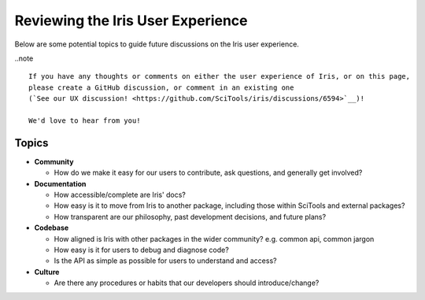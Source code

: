 .. _ux_guide:

Reviewing the Iris User Experience
**********************************

Below are some potential topics to guide future discussions on the Iris user experience.

..note ::

    If you have any thoughts or comments on either the user experience of Iris, or on this page,
    please create a GitHub discussion, or comment in an existing one
    (`See our UX discussion! <https://github.com/SciTools/iris/discussions/6594>`__)!

    We'd love to hear from you!



Topics
======

* **Community**

  * How do we make it easy for our users to contribute, ask questions, and generally get involved?

* **Documentation**

  * How accessible/complete are Iris' docs?

  * How easy is it to move from Iris to another package, including those within
    SciTools and external packages?

  * How transparent are our philosophy, past development decisions, and future plans?

* **Codebase**

  * How aligned is Iris with other packages in the wider community? e.g. common api, common jargon

  * How easy is it for users to debug and diagnose code?

  * Is the API as simple as possible for users to understand and access?

* **Culture**

  * Are there any procedures or habits that our developers should introduce/change?